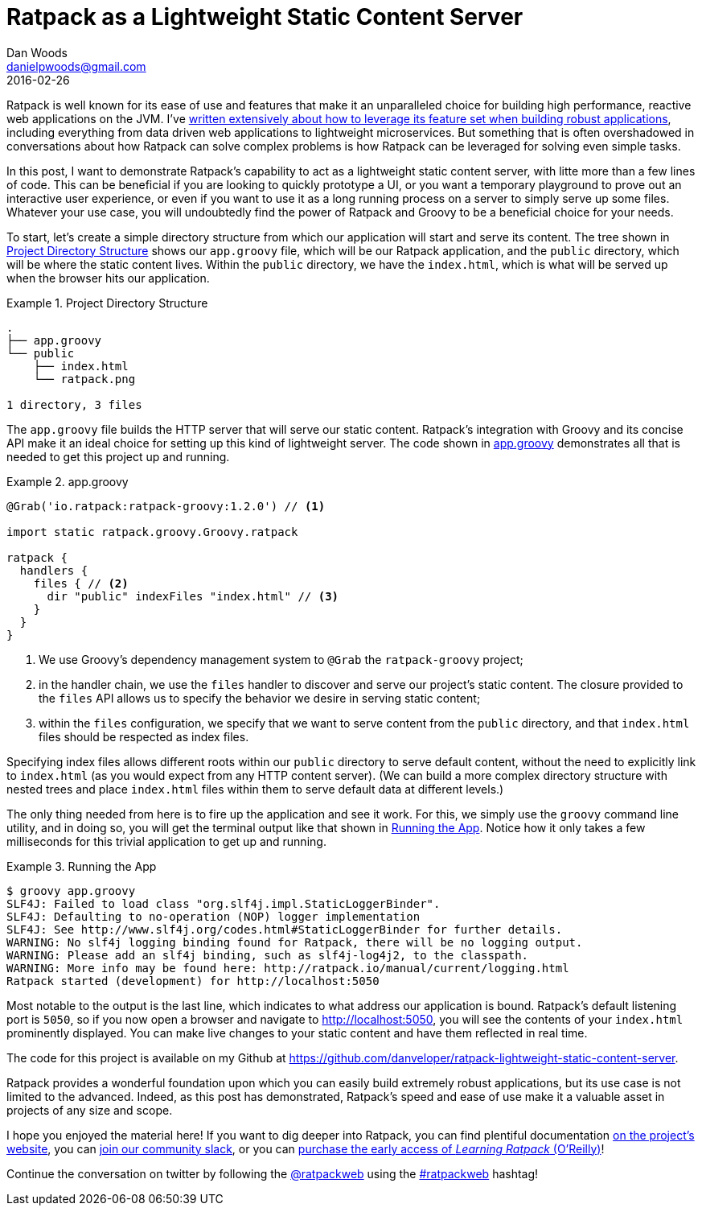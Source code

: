 = Ratpack as a Lightweight Static Content Server
Dan Woods <danielpwoods@gmail.com>
2016-02-26

Ratpack is well known for its ease of use and features that make it an unparalleled choice for building high performance, reactive web applications on the JVM. I've http://shop.oreilly.com/product/0636920037545.do[written extensively about how to leverage its feature set when building robust applications], including everything from data driven web applications to lightweight microservices. But something that is often overshadowed in conversations about how Ratpack can solve complex problems is how Ratpack can be leveraged for solving even simple tasks.

In this post, I want to demonstrate Ratpack's capability to act as a lightweight static content server, with litte more than a few lines of code. This can be beneficial if you are looking to quickly prototype a UI, or you want a temporary playground to prove out an interactive user experience, or even if you want to use it as a long running process on a server to simply serve up some files. Whatever your use case, you will undoubtedly find the power of Ratpack and Groovy to be a beneficial choice for your needs.

To start, let's create a simple directory structure from which our application will start and serve its content. The tree shown in <<dir_struct>> shows our `app.groovy` file, which will be our Ratpack application, and the `public` directory, which will be where the static content lives. Within the `public` directory, we have the `index.html`, which is what will be served up when the browser hits our application. 

[[dir_struct]]
.Project Directory Structure
====
[source,text]
----
.
├── app.groovy
└── public
    ├── index.html
    └── ratpack.png

1 directory, 3 files
----
====

The `app.groovy` file builds the HTTP server that will serve our static content. Ratpack's integration with Groovy and its concise API make it an ideal choice for setting up this kind of lightweight server. The code shown in <<app_groovy>> demonstrates all that is needed to get this project up and running.

[[app_groovy]]
.app.groovy
====
[source,groovy]
----
@Grab('io.ratpack:ratpack-groovy:1.2.0') // <1>

import static ratpack.groovy.Groovy.ratpack

ratpack {
  handlers {
    files { // <2>
      dir "public" indexFiles "index.html" // <3>
    }
  }
}
----
====

<1> We use Groovy's dependency management system to `@Grab` the `ratpack-groovy` project;
<2> in the handler chain, we use the `files` handler to discover and serve our project's static content. The closure provided to the `files` API allows us to specify the behavior we desire in serving static content;
<3> within the `files` configuration, we specify that we want to serve content from the `public` directory, and that `index.html` files should be respected as index files.

Specifying index files allows different roots within our `public` directory to serve default content, without the need to explicitly link to `index.html` (as you would expect from any HTTP content server). (We can build a more complex directory structure with nested trees and place `index.html` files within them to serve default data at different levels.)

The only thing needed from here is to fire up the application and see it work. For this, we simply use the `groovy` command line utility, and in doing so, you will get the terminal output like that shown in <<running_the_app>>. Notice how it only takes a few milliseconds for this trivial application to get up and running.

[[running_the_app]]
.Running the App
====
[source,text]
----
$ groovy app.groovy
SLF4J: Failed to load class "org.slf4j.impl.StaticLoggerBinder".
SLF4J: Defaulting to no-operation (NOP) logger implementation
SLF4J: See http://www.slf4j.org/codes.html#StaticLoggerBinder for further details.
WARNING: No slf4j logging binding found for Ratpack, there will be no logging output.
WARNING: Please add an slf4j binding, such as slf4j-log4j2, to the classpath.
WARNING: More info may be found here: http://ratpack.io/manual/current/logging.html
Ratpack started (development) for http://localhost:5050
----
====

Most notable to the output is the last line, which indicates to what address our application is bound. Ratpack's default listening port is `5050`, so if you now open a browser and navigate to http://localhost:5050, you will see the contents of your `index.html` prominently displayed. You can make live changes to your static content and have them reflected in real time.

The code for this project is available on my Github at https://github.com/danveloper/ratpack-lightweight-static-content-server.

Ratpack provides a wonderful foundation upon which you can easily build extremely robust applications, but its use case is not limited to the advanced. Indeed, as this post has demonstrated, Ratpack's speed and ease of use make it a valuable asset in projects of any size and scope.

I hope you enjoyed the material here! If you want to dig deeper into Ratpack, you can find plentiful documentation https://ratpack.io[on the project's website], you can http://slack.ratpack.io/[join our community slack], or you can http://shop.oreilly.com/product/0636920037545.do[purchase the early access of _Learning Ratpack_ (O'Reilly)]!

Continue the conversation on twitter by following the https://twitter.com/ratpackweb[@ratpackweb] using the https://twitter.com/search?q=%23ratpackweb[#ratpackweb] hashtag!
